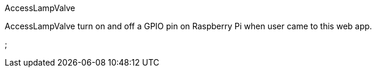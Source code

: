 AccessLampValve
===========
:sources: https://github.com/leathersole/AccessLampValve

AccessLampValve turn on and off a GPIO pin on Raspberry Pi when user came to this web app. 

// vim: tw=72
;
